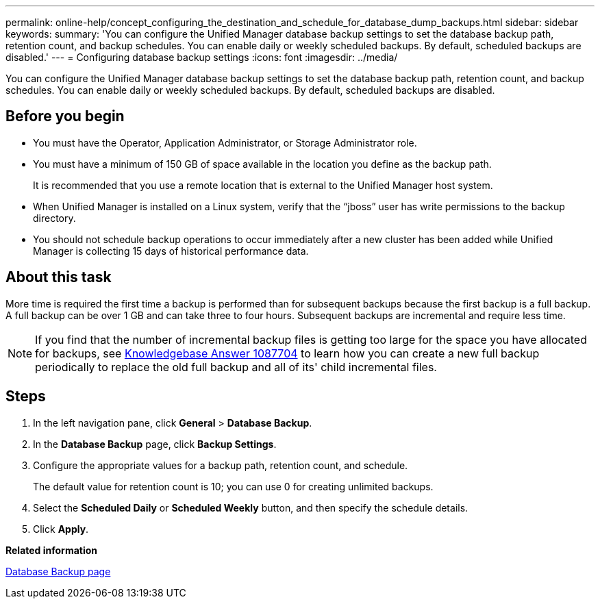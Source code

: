 ---
permalink: online-help/concept_configuring_the_destination_and_schedule_for_database_dump_backups.html
sidebar: sidebar
keywords: 
summary: 'You can configure the Unified Manager database backup settings to set the database backup path, retention count, and backup schedules. You can enable daily or weekly scheduled backups. By default, scheduled backups are disabled.'
---
= Configuring database backup settings
:icons: font
:imagesdir: ../media/

[.lead]
You can configure the Unified Manager database backup settings to set the database backup path, retention count, and backup schedules. You can enable daily or weekly scheduled backups. By default, scheduled backups are disabled.

== Before you begin

* You must have the Operator, Application Administrator, or Storage Administrator role.
* You must have a minimum of 150 GB of space available in the location you define as the backup path.
+
It is recommended that you use a remote location that is external to the Unified Manager host system.

* When Unified Manager is installed on a Linux system, verify that the "`jboss`" user has write permissions to the backup directory.
* You should not schedule backup operations to occur immediately after a new cluster has been added while Unified Manager is collecting 15 days of historical performance data.

== About this task

More time is required the first time a backup is performed than for subsequent backups because the first backup is a full backup. A full backup can be over 1 GB and can take three to four hours. Subsequent backups are incremental and require less time.

[NOTE]
====
If you find that the number of incremental backup files is getting too large for the space you have allocated for backups, see https://kb.netapp.com/app/answers/answer_view/a_id/1087704/loc/en_US[Knowledgebase Answer 1087704] to learn how you can create a new full backup periodically to replace the old full backup and all of its' child incremental files.
====

== Steps

. In the left navigation pane, click *General* > *Database Backup*.
. In the *Database Backup* page, click *Backup Settings*.
. Configure the appropriate values for a backup path, retention count, and schedule.
+
The default value for retention count is 10; you can use 0 for creating unlimited backups.

. Select the *Scheduled Daily* or *Scheduled Weekly* button, and then specify the schedule details.
. Click *Apply*.

*Related information*

xref:reference_database_backup_page.adoc[Database Backup page]
